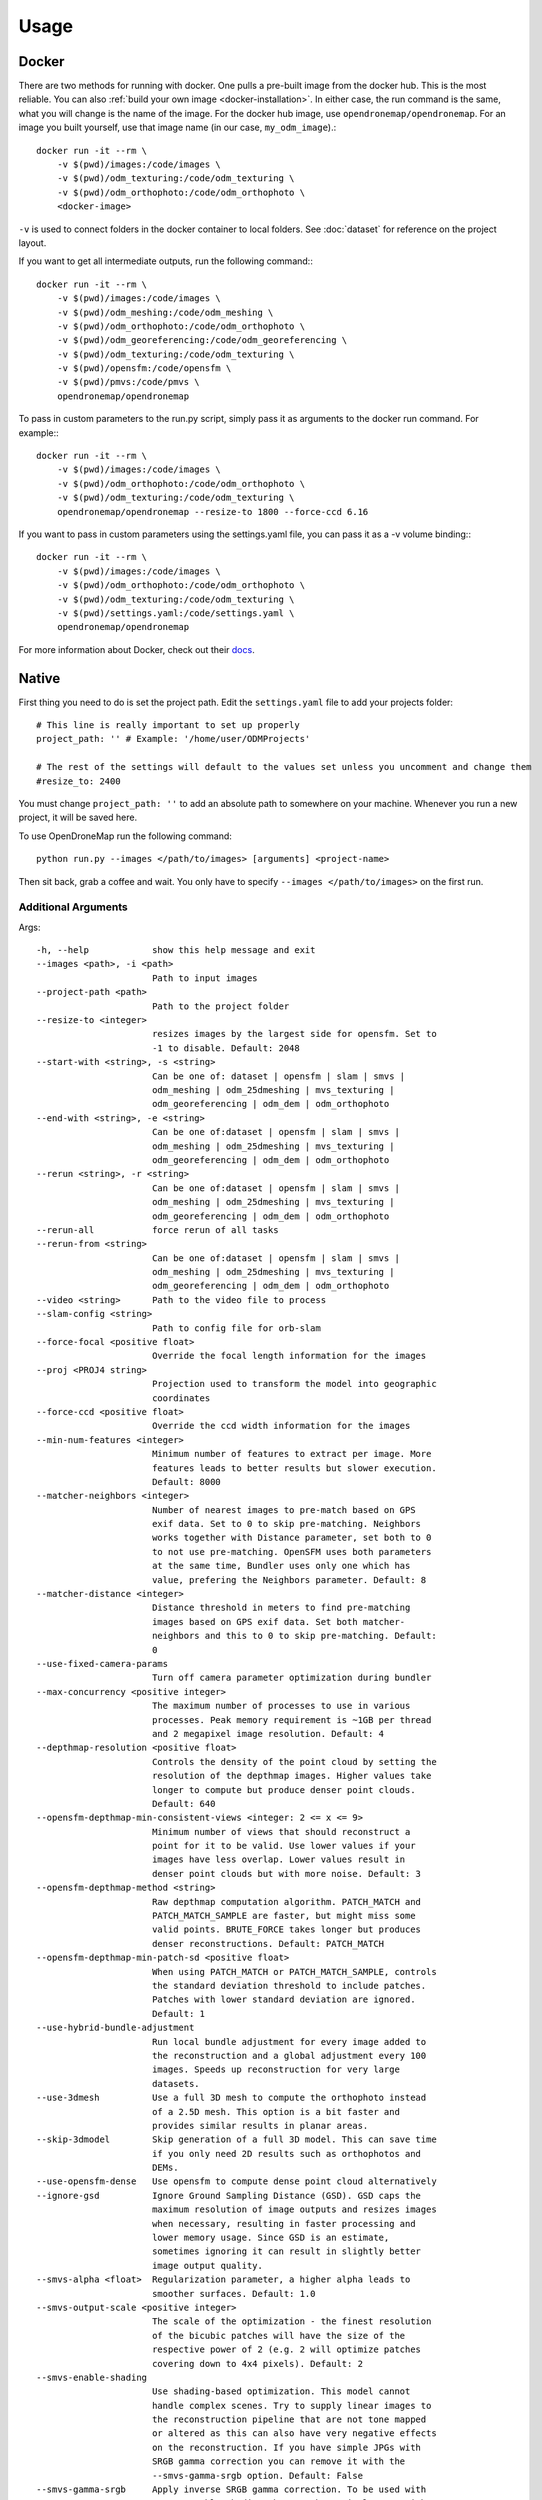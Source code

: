 .. Usage

Usage
=====


.. _docker-usage:

Docker
------

There are two methods for running with docker. One pulls a pre-built image from the docker hub. This is the most reliable. You can also :ref:`build your own image <docker-installation>`. In either case, the run command is the same, what you will change is the name of the image. For the docker hub image, use ``opendronemap/opendronemap``. For an image you built yourself, use that image name (in our case, ``my_odm_image``).::

    docker run -it --rm \
        -v $(pwd)/images:/code/images \
        -v $(pwd)/odm_texturing:/code/odm_texturing \
        -v $(pwd)/odm_orthophoto:/code/odm_orthophoto \
        <docker-image>

``-v`` is used to connect folders in the docker container to local folders. See :doc:`dataset` for reference on the project layout.

If you want to get all intermediate outputs, run the following command:::

    docker run -it --rm \
        -v $(pwd)/images:/code/images \
        -v $(pwd)/odm_meshing:/code/odm_meshing \
        -v $(pwd)/odm_orthophoto:/code/odm_orthophoto \
        -v $(pwd)/odm_georeferencing:/code/odm_georeferencing \
        -v $(pwd)/odm_texturing:/code/odm_texturing \
        -v $(pwd)/opensfm:/code/opensfm \
        -v $(pwd)/pmvs:/code/pmvs \
        opendronemap/opendronemap

To pass in custom parameters to the run.py script, simply pass it as arguments to the docker run command. For example:::

    docker run -it --rm \
        -v $(pwd)/images:/code/images \
        -v $(pwd)/odm_orthophoto:/code/odm_orthophoto \
        -v $(pwd)/odm_texturing:/code/odm_texturing \
        opendronemap/opendronemap --resize-to 1800 --force-ccd 6.16

If you want to pass in custom parameters using the settings.yaml file, you can pass it as a -v volume binding:::

    docker run -it --rm \
        -v $(pwd)/images:/code/images \
        -v $(pwd)/odm_orthophoto:/code/odm_orthophoto \
        -v $(pwd)/odm_texturing:/code/odm_texturing \
        -v $(pwd)/settings.yaml:/code/settings.yaml \
        opendronemap/opendronemap

For more information about Docker, check out their `docs <https://docs.docker.com/>`_.

.. _native-usage:

Native
------


First thing you need to do is set the project path. Edit the ``settings.yaml`` file to add your projects folder::

    # This line is really important to set up properly
    project_path: '' # Example: '/home/user/ODMProjects'

    # The rest of the settings will default to the values set unless you uncomment and change them
    #resize_to: 2400

You must change ``project_path: ''`` to add an absolute path to somewhere on your machine. Whenever you run a new project, it will be saved here.

To use OpenDroneMap run the following command::

    python run.py --images </path/to/images> [arguments] <project-name>

Then sit back, grab a coffee and wait. You only have to specify ``--images </path/to/images>`` on the first run.

.. _arguments:

Additional Arguments
````````````````````

Args::

  -h, --help            show this help message and exit
  --images <path>, -i <path>
                        Path to input images
  --project-path <path>
                        Path to the project folder
  --resize-to <integer>
                        resizes images by the largest side for opensfm. Set to
                        -1 to disable. Default: 2048
  --start-with <string>, -s <string>
                        Can be one of: dataset | opensfm | slam | smvs |
                        odm_meshing | odm_25dmeshing | mvs_texturing |
                        odm_georeferencing | odm_dem | odm_orthophoto
  --end-with <string>, -e <string>
                        Can be one of:dataset | opensfm | slam | smvs |
                        odm_meshing | odm_25dmeshing | mvs_texturing |
                        odm_georeferencing | odm_dem | odm_orthophoto
  --rerun <string>, -r <string>
                        Can be one of:dataset | opensfm | slam | smvs |
                        odm_meshing | odm_25dmeshing | mvs_texturing |
                        odm_georeferencing | odm_dem | odm_orthophoto
  --rerun-all           force rerun of all tasks
  --rerun-from <string>
                        Can be one of:dataset | opensfm | slam | smvs |
                        odm_meshing | odm_25dmeshing | mvs_texturing |
                        odm_georeferencing | odm_dem | odm_orthophoto
  --video <string>      Path to the video file to process
  --slam-config <string>
                        Path to config file for orb-slam
  --force-focal <positive float>
                        Override the focal length information for the images
  --proj <PROJ4 string>
                        Projection used to transform the model into geographic
                        coordinates
  --force-ccd <positive float>
                        Override the ccd width information for the images
  --min-num-features <integer>
                        Minimum number of features to extract per image. More
                        features leads to better results but slower execution.
                        Default: 8000
  --matcher-neighbors <integer>
                        Number of nearest images to pre-match based on GPS
                        exif data. Set to 0 to skip pre-matching. Neighbors
                        works together with Distance parameter, set both to 0
                        to not use pre-matching. OpenSFM uses both parameters
                        at the same time, Bundler uses only one which has
                        value, prefering the Neighbors parameter. Default: 8
  --matcher-distance <integer>
                        Distance threshold in meters to find pre-matching
                        images based on GPS exif data. Set both matcher-
                        neighbors and this to 0 to skip pre-matching. Default:
                        0
  --use-fixed-camera-params
                        Turn off camera parameter optimization during bundler
  --max-concurrency <positive integer>
                        The maximum number of processes to use in various
                        processes. Peak memory requirement is ~1GB per thread
                        and 2 megapixel image resolution. Default: 4
  --depthmap-resolution <positive float>
                        Controls the density of the point cloud by setting the
                        resolution of the depthmap images. Higher values take
                        longer to compute but produce denser point clouds.
                        Default: 640
  --opensfm-depthmap-min-consistent-views <integer: 2 <= x <= 9>
                        Minimum number of views that should reconstruct a
                        point for it to be valid. Use lower values if your
                        images have less overlap. Lower values result in
                        denser point clouds but with more noise. Default: 3
  --opensfm-depthmap-method <string>
                        Raw depthmap computation algorithm. PATCH_MATCH and
                        PATCH_MATCH_SAMPLE are faster, but might miss some
                        valid points. BRUTE_FORCE takes longer but produces
                        denser reconstructions. Default: PATCH_MATCH
  --opensfm-depthmap-min-patch-sd <positive float>
                        When using PATCH_MATCH or PATCH_MATCH_SAMPLE, controls
                        the standard deviation threshold to include patches.
                        Patches with lower standard deviation are ignored.
                        Default: 1
  --use-hybrid-bundle-adjustment
                        Run local bundle adjustment for every image added to
                        the reconstruction and a global adjustment every 100
                        images. Speeds up reconstruction for very large
                        datasets.
  --use-3dmesh          Use a full 3D mesh to compute the orthophoto instead
                        of a 2.5D mesh. This option is a bit faster and
                        provides similar results in planar areas.
  --skip-3dmodel        Skip generation of a full 3D model. This can save time
                        if you only need 2D results such as orthophotos and
                        DEMs.
  --use-opensfm-dense   Use opensfm to compute dense point cloud alternatively
  --ignore-gsd          Ignore Ground Sampling Distance (GSD). GSD caps the
                        maximum resolution of image outputs and resizes images
                        when necessary, resulting in faster processing and
                        lower memory usage. Since GSD is an estimate,
                        sometimes ignoring it can result in slightly better
                        image output quality.
  --smvs-alpha <float>  Regularization parameter, a higher alpha leads to
                        smoother surfaces. Default: 1.0
  --smvs-output-scale <positive integer>
                        The scale of the optimization - the finest resolution
                        of the bicubic patches will have the size of the
                        respective power of 2 (e.g. 2 will optimize patches
                        covering down to 4x4 pixels). Default: 2
  --smvs-enable-shading
                        Use shading-based optimization. This model cannot
                        handle complex scenes. Try to supply linear images to
                        the reconstruction pipeline that are not tone mapped
                        or altered as this can also have very negative effects
                        on the reconstruction. If you have simple JPGs with
                        SRGB gamma correction you can remove it with the
                        --smvs-gamma-srgb option. Default: False
  --smvs-gamma-srgb     Apply inverse SRGB gamma correction. To be used with
                        --smvs-enable-shading when you have simple JPGs with
                        SRGB gamma correction. Default: False
  --mesh-size <positive integer>
                        The maximum vertex count of the output mesh. Default:
                        100000
  --mesh-octree-depth <positive integer>
                        Oct-tree depth used in the mesh reconstruction,
                        increase to get more vertices, recommended values are
                        8-12. Default: 9
  --mesh-samples <float >= 1.0>
                        Number of points per octree node, recommended and
                        default value: 1.0
  --mesh-point-weight <interpolation weight>
                        This floating point value specifies the importance
                        that interpolation of the point samples is given in
                        the formulation of the screened Poisson equation. The
                        results of the original (unscreened) Poisson
                        Reconstruction can be obtained by setting this value
                        to 0.Default= 4
  --fast-orthophoto     Skips dense reconstruction and 3D model generation. It
                        generates an orthophoto directly from the sparse
                        reconstruction. If you just need an orthophoto and do
                        not need a full 3D model, turn on this option.
                        Experimental.
  --crop <positive float>
                        Automatically crop image outputs by creating a smooth
                        buffer around the dataset boundaries, shrinked by N
                        meters. Use 0 to disable cropping. Default: 3
  --pc-classify <string>
                        Classify the .LAS point cloud output using either a
                        Simple Morphological Filter or a Progressive
                        Morphological Filter. If --dtm is set this parameter
                        defaults to smrf. You can control the behavior of both
                        smrf and pmf by tweaking the --dem-* parameters.
                        Default: none
  --pc-csv              Export the georeferenced point cloud in CSV format.
                        Default: False
  --texturing-data-term <string>
                        Data term: [area, gmi]. Default: gmi
  --texturing-nadir-weight <integer: 0 <= x <= 32>
                        Affects orthophotos only. Higher values result in
                        sharper corners, but can affect color distribution and
                        blurriness. Use lower values for planar areas and
                        higher values for urban areas. The default value works
                        well for most scenarios. Default: 16
  --texturing-outlier-removal-type <string>
                        Type of photometric outlier removal method: [none,
                        gauss_damping, gauss_clamping]. Default:
                        gauss_clamping
  --texturing-skip-visibility-test
                        Skip geometric visibility test. Default: False
  --texturing-skip-global-seam-leveling
                        Skip global seam leveling. Useful for IR data.Default:
                        False
  --texturing-skip-local-seam-leveling
                        Skip local seam blending. Default: False
  --texturing-skip-hole-filling
                        Skip filling of holes in the mesh. Default: False
  --texturing-keep-unseen-faces
                        Keep faces in the mesh that are not seen in any
                        camera. Default: False
  --texturing-tone-mapping <string>
                        Turn on gamma tone mapping or none for no tone
                        mapping. Choices are 'gamma' or 'none'. Default: none
  --gcp <path string>   path to the file containing the ground control points
                        used for georeferencing. Default: None. The file needs
                        to be on the following line format: easting northing
                        height pixelrow pixelcol imagename
  --use-exif            Use this tag if you have a gcp_list.txt but want to
                        use the exif geotags instead
  --dtm                 Use this tag to build a DTM (Digital Terrain Model,
                        ground only) using a progressive morphological filter.
                        Check the --dem* parameters for fine tuning.
  --dsm                 Use this tag to build a DSM (Digital Surface Model,
                        ground + objects) using a progressive morphological
                        filter. Check the --dem* parameters for fine tuning.
  --dem-gapfill-steps <positive integer>
                        Number of steps used to fill areas with gaps. Set to 0
                        to disable gap filling. Starting with a radius equal
                        to the output resolution, N different DEMs are
                        generated with progressively bigger radius using the
                        inverse distance weighted (IDW) algorithm and merged
                        together. Remaining gaps are then merged using nearest
                        neighbor interpolation. Default=3
  --dem-resolution <float>
                        DSM/DTM resolution in cm / pixel. Default: 5
  --dem-maxangle <positive float>
                        Points that are more than maxangle degrees off-nadir
                        are discarded. Default: 20
  --dem-maxsd <positive float>
                        Points that deviate more than maxsd standard
                        deviations from the local mean are discarded. Default:
                        2.5
  --dem-initial-distance <positive float>
                        Used to classify ground vs non-ground points. Set this
                        value to account for Z noise in meters. If you have an
                        uncertainty of around 15 cm, set this value large
                        enough to not exclude these points. Too small of a
                        value will exclude valid ground points, while too
                        large of a value will misclassify non-ground points
                        for ground ones. Default: 0.15
  --dem-approximate     Use this tag use the approximate progressive
                        morphological filter, which computes DEMs faster but
                        is not as accurate.
  --dem-decimation <positive integer>
                        Decimate the points before generating the DEM. 1 is no
                        decimation (full quality). 100 decimates ~99% of the
                        points. Useful for speeding up generation. Default=1
  --dem-terrain-type <string>
                        One of: FlatNonForest, FlatForest, ComplexNonForest,
                        ComplexForest. Specifies the type of terrain. This
                        mainly helps reduce processing time. FlatNonForest:
                        Relatively flat region with little to no vegetation
                        FlatForest: Relatively flat region that is forested
                        ComplexNonForest: Varied terrain with little to no
                        vegetation ComplexForest: Varied terrain that is
                        forested Default=ComplexForest
  --orthophoto-resolution <float > 0.0>
                        Orthophoto resolution in cm / pixel. Default: 5
  --orthophoto-target-srs <EPSG:XXXX>
                        Target spatial reference for orthophoto creation. Not
                        implemented yet. Default: None
  --orthophoto-no-tiled
                        Set this parameter if you want a stripped geoTIFF.
                        Default: False
  --orthophoto-compression <string>
                        Set the compression to use. Note that this could break
                        gdal_translate if you don't know what you are doing.
                        Options: JPEG, LZW, PACKBITS, DEFLATE, LZMA, NONE.
                        Default: DEFLATE
  --orthophoto-bigtiff {YES,NO,IF_NEEDED,IF_SAFER}
                        Control whether the created orthophoto is a BigTIFF or
                        classic TIFF. BigTIFF is a variant for files larger
                        than 4GiB of data. Options are YES, NO, IF_NEEDED,
                        IF_SAFER. See GDAL specs:
                        https://www.gdal.org/frmt_gtiff.html for more info.
                        Default: IF_SAFER
  --build-overviews     Build orthophoto overviews using gdaladdo.
  --zip-results         compress the results using gunzip
  --verbose, -v         Print additional messages to the console Default:
                        False
  --time                Generates a benchmark file with runtime info Default:
                        False
  --version             Displays version number and exits.

.. _ground-control:

Ground Control Points
`````````````````````

If you supply a GCP file called gcp_list.txt then ODM will automatically detect it. If it has another name you can specify using ``--gcp <path>``. If you have a gcp file and want to do georeferencing with exif instead, then you can specify ``--use-exif``.

`This post has some information about placing Ground Control Targets before a flight <http://diydrones.com/profiles/blogs/ground-control-points-gcps-for-aerial-photography>`_, but if you already have images, you can find your own points in the images post facto. It's important that you find high-contrast objects that are found in **at least** 3 photos, and that you find a minimum of 5 objects.

For example, in this image, I would use the sharp corners of the diamond-shaped bioswales in the parking lot:

.. todo:: add file for ``.. image:: _static/tol_sm.jpg``

You should also place/find the GCPs evenly around your survey area.

The ``gcp_list.txt`` file must then be created in the base of your project folder:

The format of the GCP file is simple. The header line is a description of the coordinate system, which must be written as a http://spatialreference.org/ is a good resource for finding that information. proj4 string. Please note that currently angular coordinates (like lat/lon) do not work. Subsequent lines are the X, Y & Z coordinate in your coordinate system, your associated pixel and line number in the image, and the image name itself::

    coordinate system description
    x1 y1 z1 pixelx1 pixely1 imagename1
    x2 y2 z2 pixelx2 pixely2 imagename2
    x3 y3 z3 pixelx3 pixely3 imagename3

e.g. for the Langley dataset::

    WGS84 UTM 10N
    544256.7 5320919.9 5 3044 2622 IMG_0525.jpg
    544157.7 5320899.2 5 4193 1552 IMG_0585.jpg
    544033.4 5320876.0 5 1606 2763 IMG_0690.jpg


Given the recommendations above, your file should have a minimum of 15 lines after the header (5 points with 3 images to each point).

Video Reconstruction (Experimental)
```````````````````````````````````

**Note: This is an experimental feature**

It is possible to build a reconstruction using a video file instead of still images.  The technique for reconstructing the camera trajectory from a video is called Simultaneous Localization And Mapping (SLAM).  OpenDroneMap uses the opensource `ORB_SLAM2 <https://github.com/raulmur/ORB_SLAM2>`_ library for this task.

We will explain here how to use it.  We will need to build the SLAM module, calibrate the camera and finally run the reconstruction from a video.


Building with SLAM support
^^^^^^^^^^^^^^^^^^^^^^^^^^

By default, OpenDroneMap does not build the SLAM module.  To build it we need to do the following two steps

**Build SLAM dependencies**::

    sudo apt-get install libglew-dev
    cd SuperBuild/build
    cmake -DODM_BUILD_SLAM=ON .
    make
    cd ../..

**Build the SLAM module**::

    cd build
    cmake -DODM_BULID_SLAM=ON .
    make
    cd ..


.. _calibration:

Calibrating the camera
^^^^^^^^^^^^^^^^^^^^^^

The SLAM algorithm requires the camera to be calibrated.  It is difficult to extract calibration parameters from the video's metadata as we do when using still images.  Thus, it is required to run a calibration procedure that will compute the calibration from a video of a checkerboard.

We will start by **recording the calibration video**.  Display this `chessboard pattern <https://dl.dropboxusercontent.com/u/2801164/odm/chessboard.pdf>`_ on a large screen, or `print it on a large paper and stick it on a flat surface <http://www.instructables.com/id/How-to-make-a-camera-calibration-pattern/>`_.  Now record a video pointing the camera to the chessboard.

While recording move the camera to both sides and up and down always maintaining the entire pattern framed.  The goal is to capture the pattern from different points of views.


Now you can **run the calibration script** as follows::

    python modules/odm_slam/src/calibrate_video.py --visual PATH_TO_CHESSBOARD_VIDEO.mp4

You will see a window displaying the video and the detected corners.  When it finish, it will print the computed calibration parameters. They should look like this (with different values)::

    # Camera calibration and distortion parameters (OpenCV)
    Camera.fx: 1512.91332401
    Camera.fy: 1512.04223185
    Camera.cx: 956.585155225
    Camera.cy: 527.321715394

    Camera.k1: 0.140581949184
    Camera.k2: -0.292250537695
    Camera.p1: 0.000188785464717
    Camera.p2: 0.000611510377372
    Camera.k3: 0.181424769625

Keep this text.  We will use it on the next section.


Running OpenDroneMap from a video
^^^^^^^^^^^^^^^^^^^^^^^^^^^^^^^^^

We are now ready to run the OpenDroneMap pipeline from a video.  For this we need the video and a config file for ORB_SLAM2.  Here's an `example config.yaml <https://dl.dropboxusercontent.com/u/2801164/odm/config.yaml>`_.  Before using it, copy-paste the calibration parameters for your camera that you just computed on the previous section.

Put the video and the `config.yaml` file on an empty folder.  Then run OpenDroneMap using the following command::

    python run.py --project-path PROJECT_PATH --video VIDEO.mp4 --slam-config config.yaml --resize-to VIDEO_WIDTH

where ``PROJECT_PATH`` is the path to the folder containing the video and config file, ``VIDEO.mp4`` is the name of your video, and ``VIDEO_WIDTH`` is the width of the video (for example, 1920 for an HD video).

That command will run the pipeline starting with SLAM and continuing with stereo matching and mesh reconstruction and texturing.

When done, the textured model will be in ``PROJECT_PATH/odm_texturing/odm_textured_model.obj``.  The point cloud created by the stereo matching algorithm will be in ``PROJECT_PATH/pmvs/recon0/models/option-0000.ply``


.. _camera-calibration:

Camera Calibration
------------------

It is highly recommended that you calibrate your images to reduce lens distortion. Doing so will increase the likelihood of finding quality matches between photos and reduce processing time. You can do this in Photoshop or `ImageMagick <http://www.imagemagick.org/Usage/lens/>`_. We also have some simple scripts to perform this task: https://github.com/OpenDroneMap/CameraCalibration . This suite of scripts will find camera matrix and distortion parameters with a set of checkerboard images, then use those parameters to remove distortion from photos.

Installation
````````````

You need to install numpy and opencv:::

    pip install numpy
    sudo apt-get install python-opencv exiftool

Usage: Calibrate chessboard
```````````````````````````

First you will need to take some photos of a black and white chessboard with a white border, `like this one <https://raw.githubusercontent.com/LongerVision/OpenCV_Examples/master/markers/pattern_chessboard.png>`_.

Then you will run the opencv_calibrate.py script to generate the matrix and distortion files.::

    python opencv_calibrate.py ./sample/chessboard/ 10 7

The first argument is the path to the chessboard. You will also have to input the chessboard dimensions (the number of squares in x and y) Optional arguments:::

    --out           path      if you want to output the parameters and the image outputs to a specific path. otherwise it gets writting to ./out
    --square_size   float     if your chessboard squares are not square, you can change this. default is 1.0

Usage: undistort photos
```````````````````````

With the photos and the produced matrix.txt and distortion.txt, run the following:::

    python undistort.py --matrix matrix.txt --distortion distortion.txt "/path/to/images/"

Note: Do not forget the quotes in "/path/to/images"

Docker Usage for undistorting images
````````````````````````````````````

The ``undistort.py`` script depends on exiftool to copy exif metadata to the new images, so on Windows you may have to use Docker for the undistort step. Put the matrix.txt and distortion.txt in their own directory (eg. sample/config) and do the following:::

    docker build -t cc_undistort .
    docker run -v ~/CameraCalibration/sample/images:/app/images \
               -v ~/CameraCalibration/sample/config:/app/config \
               cc_undistort

